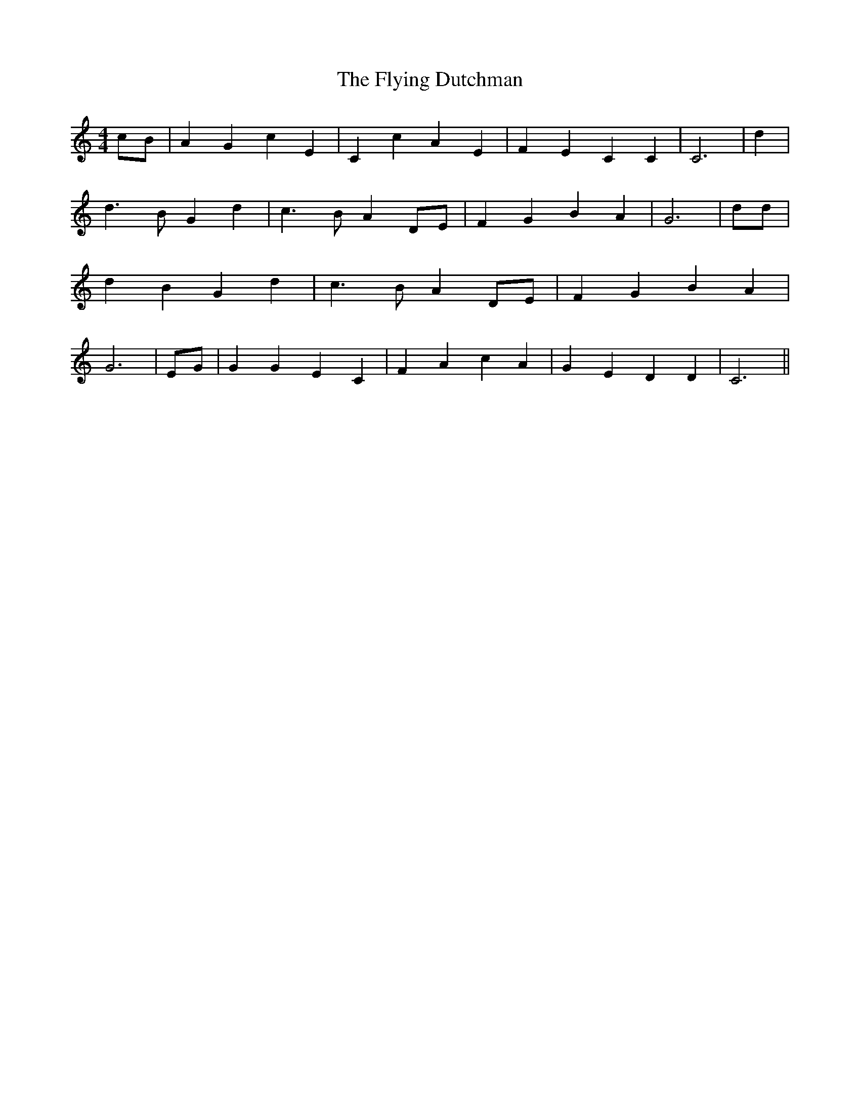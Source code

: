 % Generated more or less automatically by swtoabc by Erich Rickheit KSC
X:1
T:The Flying Dutchman
M:4/4
L:1/4
K:C
c/2-B/2| A G c E| C c A E| F E C C| C3| d| d3/2 B/2 G d| c3/2- B/2 AD/2-E/2|\
 F G B A| G3| d/2d/2| d B G d| c3/2 B/2 AD/2-E/2| F G B A| G3|E/2-G/2|\
 G G E C| F A c A| G E D D| C3||


